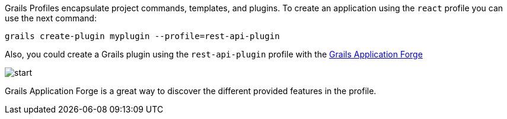 Grails Profiles encapsulate project commands, templates, and plugins.
To create an application using the `react` profile you can use the next command:

[source, bash]
----
grails create-plugin myplugin --profile=rest-api-plugin
----

Also, you could create a Grails plugin using the `rest-api-plugin` profile with the http://start.grails.org[Grails Application Forge]

image::start.png[]

Grails Application Forge is a great way to discover the different provided features in the profile.
